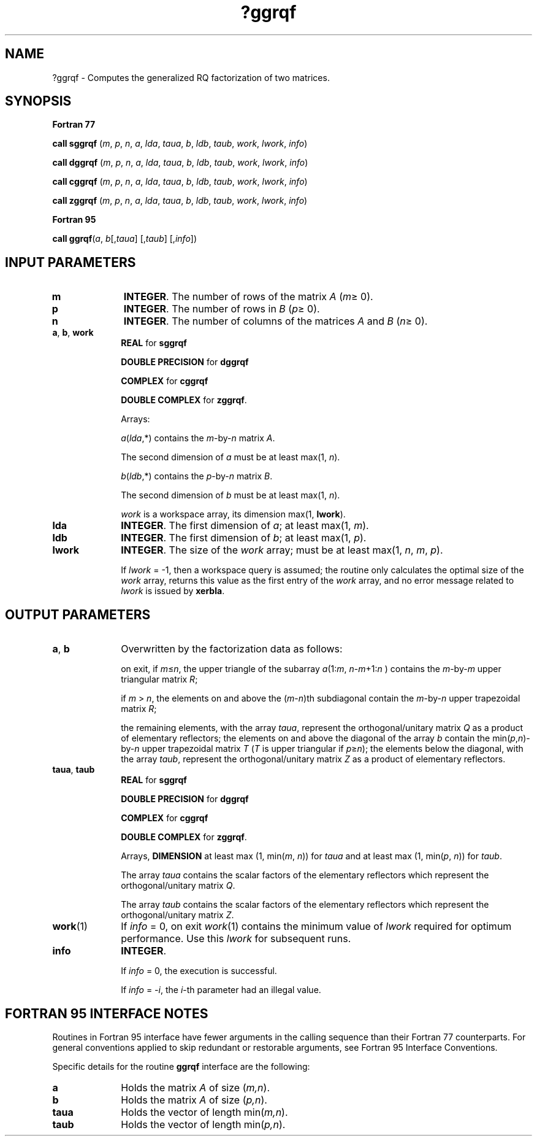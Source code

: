 .\" Copyright (c) 2002 \- 2008 Intel Corporation
.\" All rights reserved.
.\"
.TH ?ggrqf 3 "Intel Corporation" "Copyright(C) 2002 \- 2008" "Intel(R) Math Kernel Library"
.SH NAME
?ggrqf \- Computes the generalized RQ factorization of two matrices.
.SH SYNOPSIS
.PP
.B Fortran 77
.PP
\fBcall sggrqf\fR (\fIm\fR, \fIp\fR, \fIn\fR, \fIa\fR, \fIlda\fR, \fItaua\fR, \fIb\fR, \fIldb\fR, \fItaub\fR, \fIwork\fR, \fIlwork\fR, \fIinfo\fR)
.PP
\fBcall dggrqf\fR (\fIm\fR, \fIp\fR, \fIn\fR, \fIa\fR, \fIlda\fR, \fItaua\fR, \fIb\fR, \fIldb\fR, \fItaub\fR, \fIwork\fR, \fIlwork\fR, \fIinfo\fR)
.PP
\fBcall cggrqf\fR (\fIm\fR, \fIp\fR, \fIn\fR, \fIa\fR, \fIlda\fR, \fItaua\fR, \fIb\fR, \fIldb\fR, \fItaub\fR, \fIwork\fR, \fIlwork\fR, \fIinfo\fR)
.PP
\fBcall zggrqf\fR (\fIm\fR, \fIp\fR, \fIn\fR, \fIa\fR, \fIlda\fR, \fItaua\fR, \fIb\fR, \fIldb\fR, \fItaub\fR, \fIwork\fR, \fIlwork\fR, \fIinfo\fR)
.PP
.B Fortran 95
.PP
\fBcall ggrqf\fR(\fIa\fR, \fIb\fR[,\fItaua\fR] [,\fItaub\fR] [,\fIinfo\fR])
.SH INPUT PARAMETERS

.TP 10
\fBm\fR
.NL
\fBINTEGER\fR. The number of rows of the matrix \fIA\fR (\fIm\fR\(>= 0). 
.TP 10
\fBp\fR
.NL
\fBINTEGER\fR. The number of rows in \fIB\fR (\fIp\fR\(>= 0). 
.TP 10
\fBn\fR
.NL
\fBINTEGER\fR. The number of columns of the matrices \fIA\fR and \fIB\fR (\fIn\fR\(>= 0). 
.TP 10
\fBa\fR, \fBb\fR, \fBwork\fR
.NL
\fBREAL\fR for \fBsggrqf\fR
.IP
\fBDOUBLE PRECISION\fR for \fBdggrqf\fR
.IP
\fBCOMPLEX\fR for \fBcggrqf\fR
.IP
\fBDOUBLE COMPLEX\fR for \fBzggrqf\fR. 
.IP
Arrays: 
.IP
\fIa\fR(\fIlda\fR,*) contains the \fIm\fR-by-\fIn\fR matrix \fIA\fR. 
.IP
The second dimension of \fIa\fR must be at least max(1, \fIn\fR).
.IP
\fIb\fR(\fIldb\fR,*) contains the \fIp\fR-by-\fIn\fR matrix \fIB\fR. 
.IP
The second dimension of \fIb\fR must be at least max(1, \fIn\fR).
.IP
\fIwork\fR is a workspace array, its dimension max(1, \fBlwork\fR).
.TP 10
\fBlda\fR
.NL
\fBINTEGER\fR. The first dimension of \fIa\fR; at least max(1, \fIm\fR).
.TP 10
\fBldb\fR
.NL
\fBINTEGER\fR. The first dimension of \fIb\fR; at least max(1, \fIp\fR).
.TP 10
\fBlwork\fR
.NL
\fBINTEGER\fR. The size of the \fIwork\fR array; must be at least max(1, \fIn\fR, \fIm\fR, \fIp\fR). 
.IP
If \fIlwork\fR = -1, then a workspace query is assumed; the routine only calculates the optimal size of the \fIwork\fR array, returns this value as the first entry of the \fIwork\fR array, and no error message related to \fIlwork\fR is issued by \fBxerbla\fR.
.SH OUTPUT PARAMETERS

.TP 10
\fBa\fR, \fBb\fR
.NL
Overwritten by the factorization data as follows:
.IP
on exit, if \fIm\fR\(<=\fIn\fR, the upper triangle of the subarray \fIa\fR(1:\fIm\fR, \fIn\fR-\fIm\fR+1:\fIn\fR ) contains the \fIm\fR-by-\fIm\fR upper triangular matrix \fIR\fR; 
.IP
if \fIm\fR > \fIn\fR, the elements on and above the (\fIm\fR-\fIn\fR)th subdiagonal contain the \fIm\fR-by-\fIn\fR upper trapezoidal matrix \fIR\fR; 
.IP
the remaining elements, with the array \fItaua\fR, represent the orthogonal/unitary matrix \fIQ\fR as a product of elementary reflectors; the elements on and above the diagonal of the array \fIb\fR contain the min(\fIp\fR,\fIn\fR)-by-\fIn\fR upper trapezoidal matrix \fIT\fR (\fIT\fR is upper triangular if \fIp\fR\(>=\fIn\fR); the elements below the diagonal, with the array \fItaub\fR, represent the orthogonal/unitary matrix \fIZ\fR as a product of elementary reflectors.
.TP 10
\fBtaua\fR, \fBtaub\fR
.NL
\fBREAL\fR for \fBsggrqf\fR
.IP
\fBDOUBLE PRECISION\fR for \fBdggrqf\fR
.IP
\fBCOMPLEX\fR for \fBcggrqf\fR
.IP
\fBDOUBLE COMPLEX\fR for \fBzggrqf\fR. 
.IP
Arrays, \fBDIMENSION\fR at least max (1, min(\fIm\fR, \fIn\fR)) for \fItaua\fR and at least max (1, min(\fIp\fR, \fIn\fR)) for \fItaub\fR. 
.IP
The array \fItaua\fR contains the scalar factors of the elementary reflectors which represent the orthogonal/unitary matrix \fIQ\fR.
.IP
The array \fItaub\fR contains the scalar factors of the elementary reflectors which represent the orthogonal/unitary matrix \fIZ\fR.
.TP 10
\fBwork\fR(1)
.NL
If \fIinfo\fR = 0, on exit \fIwork\fR(1) contains the minimum value of \fIlwork\fR required for optimum performance. Use this \fIlwork\fR for subsequent runs.
.TP 10
\fBinfo\fR
.NL
\fBINTEGER\fR. 
.IP
If \fIinfo\fR = 0, the execution is successful. 
.IP
If \fIinfo\fR = \fI-i\fR, the \fIi\fR-th parameter had an illegal value.
.SH FORTRAN 95 INTERFACE NOTES
.PP
.PP
Routines in Fortran 95 interface have fewer arguments in the calling sequence than their Fortran 77 counterparts. For general conventions applied to skip redundant or restorable arguments, see Fortran 95  Interface Conventions.
.PP
Specific details for the routine \fBggrqf\fR interface are the following:
.TP 10
\fBa\fR
.NL
Holds the matrix \fIA\fR of size (\fIm,n\fR).
.TP 10
\fBb\fR
.NL
Holds the matrix \fIA\fR of size (\fIp,n\fR).
.TP 10
\fBtaua\fR
.NL
Holds the vector of length min(\fIm,n\fR).
.TP 10
\fBtaub\fR
.NL
Holds the vector of length min(\fIp,n\fR).

